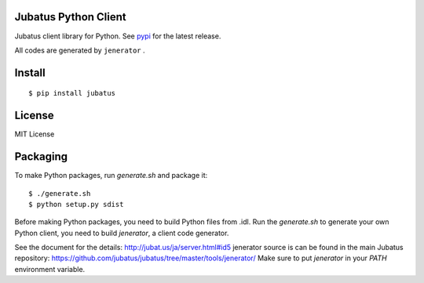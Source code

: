 Jubatus Python Client
=====================

Jubatus client library for Python.
See `pypi <http://pypi.python.org/pypi/jubatus>`_ for the latest release.

All codes are generated by ``jenerator`` .

Install
=======

::

  $ pip install jubatus


License
=======

MIT License


Packaging
=========

To make Python packages, run `generate.sh` and package it::

  $ ./generate.sh
  $ python setup.py sdist


Before making Python packages, you need to build Python files from .idl.
Run the `generate.sh` to generate your own Python client, you need to build `jenerator`, a client code generator.

See the document for the details: http://jubat.us/ja/server.html#id5
jenerator source is can be found in the main Jubatus repository: https://github.com/jubatus/jubatus/tree/master/tools/jenerator/
Make sure to put `jenerator` in your `PATH` environment variable.
